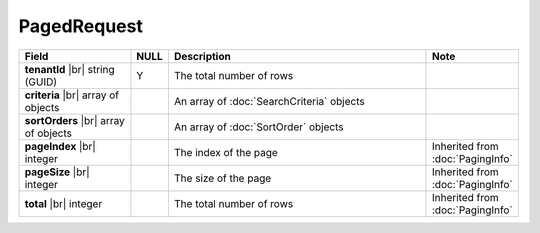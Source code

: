 

=========================================
PagedRequest
=========================================

.. list-table::
   :header-rows: 1
   :widths: 25 5 60 10

   *  -  Field
      -  NULL
      -  Description
      -  Note
   *  -  **tenantId** |br|
         string (GUID)
      -  Y
      -  The total number of rows
      -
   *  -  **criteria** |br|
         array of objects
      -
      -  An array of :doc:`SearchCriteria` objects
      -
   *  -  **sortOrders** |br|
         array of objects
      -
      -  An array of :doc:`SortOrder` objects
      -
   *  -  **pageIndex** |br|
         integer
      -
      -  The index of the page
      -  Inherited from :doc:`PagingInfo`
   *  -  **pageSize** |br|
         integer
      -
      -  The size of the page
      -  Inherited from :doc:`PagingInfo`
   *  -  **total** |br|
         integer
      -
      -  The total number of rows
      -  Inherited from :doc:`PagingInfo`
